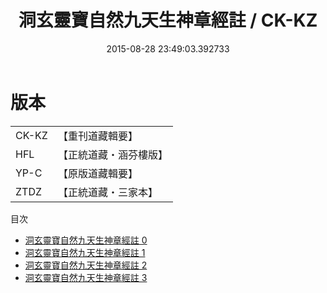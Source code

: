 #+TITLE: 洞玄靈寶自然九天生神章經註 / CK-KZ

#+DATE: 2015-08-28 23:49:03.392733
* 版本
 |     CK-KZ|【重刊道藏輯要】|
 |       HFL|【正統道藏・涵芬樓版】|
 |      YP-C|【原版道藏輯要】|
 |      ZTDZ|【正統道藏・三家本】|
目次
 - [[file:KR5b0082_000.txt][洞玄靈寶自然九天生神章經註 0]]
 - [[file:KR5b0082_001.txt][洞玄靈寶自然九天生神章經註 1]]
 - [[file:KR5b0082_002.txt][洞玄靈寶自然九天生神章經註 2]]
 - [[file:KR5b0082_003.txt][洞玄靈寶自然九天生神章經註 3]]
